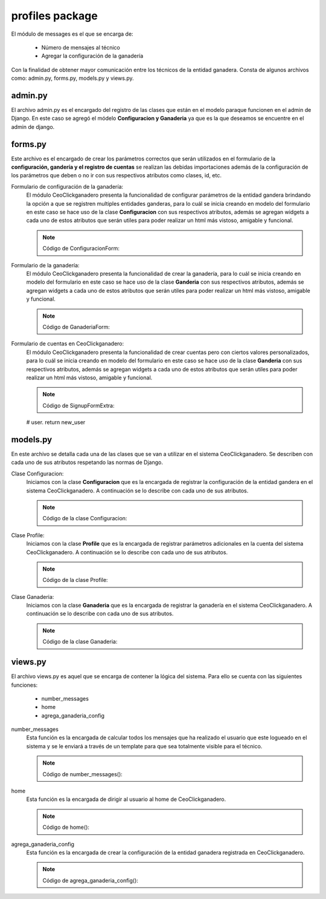 profiles package
================

El módulo de messages es el que se encarga de:
    
    - Número de mensajes al técnico
    - Agregar la configuración de la ganadería

Con la finalidad de obtener mayor comunicación entre los técnicos de la entidad ganadera. Consta de algunos archivos como: admin.py, forms.py, models.py y views.py.

admin.py
--------

El archivo admin.py es el encargado del registro de las clases que están en el modelo paraque funcionen en el admin de Django. En este caso se agregó el módelo **Configuracion y Ganaderia** ya que es la que deseamos se encuentre en el admin de django.

    .. py:function:: Código:
    
        | from django.contrib import admin
        | from profiles.models import Configuracion, Ganaderia
        | admin.site.register(Configuracion)
        | admin.site.register(Ganaderia)


forms.py
--------

Este archivo es el encargado de crear los parámetros correctos que serán utilizados en el formulario de la **configuración, gandería y el registro de cuentas** se realizan las debidas importaciones además de la configuración de los parámetros que deben o no ir con sus respectivos atributos como clases, id, etc.

Formulario de configuración de la ganadería:
    El módulo CeoClickganadero presenta la funcionalidad de configurar parámetros de la entidad gandera brindando la opción a que se registren multiples entidades ganderas, para lo cuál se inicia creando en modelo del formulario en este caso se hace uso de la clase **Configuracion** con sus respectivos atributos, además se agregan widgets a cada uno de estos atributos que serán utiles para poder realizar un html más vistoso, amigable y funcional.

    .. note:: Código de ConfiguracionForm:
    
    .. py:function:: class ConfiguracionForm(forms.ModelForm):

        class Meta:

            | model = Configuracion
            | exclude = ['etapa_vientre']
            | widgets = {
                      'celo_frecuencia':forms.TextInput(attrs={}),
                      'celo_frecuencia_error':forms.TextInput(attrs={}),
                      'celo_duracion':forms.TextInput(attrs={}),
                      'celo_duracion_error':forms.TextInput(attrs={}),
                      'celo_despues_parto':forms.TextInput(attrs={}),
                      'celo_despues_parto_error':forms.TextInput(attrs={}),
                      'intentos_verificacion_celo':forms.TextInput(attrs={}),
                      'etapa_ternera':forms.TextInput(attrs={}),
                      'etapa_vacona':forms.TextInput(attrs={}),
                      'etapa_vientre':forms.TextInput(attrs={}),
                      'periodo_gestacion':forms.TextInput(attrs={}),
                      'periodo_seco':forms.TextInput(attrs={}),
                      'periodo_lactancia':forms.TextInput(attrs={}),
                      'periodo_vacio':forms.TextInput(attrs={}),
                      'numero_ordenios':forms.TextInput(attrs={}),
            }


Formulario de la ganadería:
    El módulo CeoClickganadero presenta la funcionalidad de crear la ganadería, para lo cuál se inicia creando en modelo del formulario en este caso se hace uso de la clase **Ganderia** con sus respectivos atributos, además se agregan widgets a cada uno de estos atributos que serán utiles para poder realizar un html más vistoso, amigable y funcional.

    .. note:: Código de GanaderiaForm:
    
    .. py:function:: class GanaderiaForm(forms.ModelForm):
        
        class Meta:

            | model = Ganaderia
            | fields = ('nombreEntidad', 'direccion')
            | widgets = {
                      'nombreEntidad':forms.TextInput(attrs={'placeholder': 'Nombre de la ganadería'}),
                      'direccion':forms.TextInput(attrs={'placeholder': 'Direccion de la ganadería'}),
            }


Formulario de cuentas en CeoClickganadero:
    El módulo CeoClickganadero presenta la funcionalidad de crear cuentas pero con ciertos valores personalizados, para lo cuál se inicia creando en modelo del formulario en este caso se hace uso de la clase **Ganderia** con sus respectivos atributos, además se agregan widgets a cada uno de estos atributos que serán utiles para poder realizar un html más vistoso, amigable y funcional.

    .. note:: Código de SignupFormExtra:
    
    .. py:function:: class SignupFormExtra(SignupForm):
        
        """ 
        A form to SIDGVnstrate how to add extra fields to the signup form, in this
        case adding the first and last name.
        

        """
        first_name = forms.CharField(label=_(u'First name'),
                                     max_length=30,
                                     required=False)

        last_name = forms.CharField(label=_(u'Last name'),
                                    max_length=30,
                                    required=False)

        def __init__(self, *args, **kw):
            """
            
            A bit of hackery to get the first name and last name at the top of the
            form instead at the end.
            
            """
            
            super(SignupFormExtra, self).__init__(*args, **kw)
            # Put the first and last name at the top
            new_order = self.fields.keyOrder[:-2]
            new_order.insert(0, 'first_name')
            new_order.insert(1, 'last_name')
            self.fields.keyOrder = new_order

        def save(self):
            """ 
            Override the save method to save the first and last name to the user
            field.

            """
            # First save the parent form and get the user.
            new_user = super(SignupFormExtra, self).save()

            new_user.first_name = self.cleaned_data['first_name']
            new_user.last_name = self.cleaned_data['last_name']
            new_user.save()

            # Userena expects to get the new user from this form, so return the new
    # user.
    return new_user



models.py
---------

En este archivo se detalla cada una de las clases que se van a utilizar en el sistema CeoClickganadero. Se describen con cada uno de sus atributos respetando las normas de Django.

Clase Configuracion:
    Iniciamos con la clase **Configuracion** que es la encargada de registrar la configuración de la entidad gandera en el sistema CeoClickganadero. A continuación se lo describe con cada uno de sus atributos.

    .. note:: Código de la clase Configuracion:
    
    .. py:function:: class Configuracion(models.Model):
        
        | IDENTIFICACION_CHOICES = (
            ('simple', 'Simple'),
            ('norma_ecuador', 'Norma Ecuador')
            )
        | tipo_identificacion = models.CharField("Tipo de identificacion", 
                                                max_length=15, 
                                                choices = IDENTIFICACION_CHOICES,
                                                default=0
                                                )
        | celo_frecuencia = models.IntegerField("Frecuencia de celo", 
                                                max_length=2
                                                )
        | celo_frecuencia_error = models.IntegerField("Error frecuencia en celo", 
                                                max_length=2
                                                )
        | celo_duracion = models.IntegerField("Duración de celo", 
                                                max_length=2
                                                )
        | celo_duracion_error = models.IntegerField("Error (+/-)", 
                                                max_length=2
                                                )
        | celo_despues_parto = models.IntegerField(u"Celo despues de parto", 
                                                max_length=2
                                                )
        | celo_despues_parto_error = models.IntegerField("Error (+/-)", 
                                                max_length=2
                                                )
        | intentos_verificacion_celo = models.IntegerField("Intentos de Verificación Celo", 
                                                max_length=1
                                                )
        | etapa_ternera = models.IntegerField("Edad máxima de una ternera", 
                                                max_length=2
                                                )
        | etapa_vacona = models.IntegerField("Edad máxima de una vacona", 
                                                max_length=2
                                                )
        | etapa_vientre = models.IntegerField("Edad minima de una vientre", 
                                                max_length=2
                                                )
        | periodo_gestacion = models.IntegerField("Dias de periodo de gestacion", 
                                                max_length=3
                                                )
        | periodo_seco = models.IntegerField("Dias de periodo seco", 
                                                max_length=3
                                                )
        | periodo_lactancia = models.IntegerField("Dias de periodo de lactancia", 
                                                max_length=3
                                                )
        | periodo_vacio = models.IntegerField("Dias de periodo vacio", 
                                                max_length=3
                                                )
        | numero_ordenios = models.IntegerField("Numero de ordeños", 
                                                max_length=1
                                                )

        def __unicode__(self):
            return 'Configuración'


Clase Profile:
    Iniciamos con la clase **Profile** que es la encargada de registrar parámetros adicionales en la cuenta del sistema CeoClickganadero. A continuación se lo describe con cada uno de sus atributos.

    .. note:: Código de la clase Profile:
    
    .. py:function:: class Profile(UserenaLanguageBaseProfile):
        
        """ Default profile """
        GENDER_CHOICES = (
            (1, _('Male')),
            (2, _('Female')),
        )

        user = models.OneToOneField(user_model_label,
                                    unique=True,
                                    verbose_name=_('user'),
                                    related_name='profile_user')
        gender = models.PositiveSmallIntegerField(_('gender'),
                                                  choices=GENDER_CHOICES,
                                                  blank=True,
                                                  null=True)

        direccion = models.CharField(_('Direccion'), blank=True, max_length=50)
        telefono = models.CharField(_('Telefono'), blank=True, max_length=10)

        def __unicode__(self):
            return self.user



Clase Ganaderia:
    Iniciamos con la clase **Ganaderia** que es la encargada de registrar la ganadería en el sistema CeoClickganadero. A continuación se lo describe con cada uno de sus atributos.

    .. note:: Código de la clase Ganaderia:
    
    .. py:function:: class Ganaderia(models.Model):
        
        | nombreEntidad = models.CharField(_(u'Nombre de Ganadería'), max_length=75)
        | direccion = models.CharField(_(u'Direccion de Ganadería'), max_length=50)
        | perfil = models.ManyToManyField(Profile, 
                                            verbose_name=_('perfil'), 
                                            related_name='ganaderia_perfil'
                                            )    
        | configuracion = models.OneToOneField(Configuracion, 
                                            verbose_name=_('configuracion'), 
                                            related_name='ganaderia'
                                            )
        def __unicode__(self):
            return self.nombreEntidad



views.py
--------

El archivo views.py es aquel que se encarga de contener la lógica del sistema. Para ello se cuenta con las siguientes funciones:

    - number_messages
    - home
    - agrega_ganaderia_config


number_messages
    Esta función es la encargada de calcular todos los mensajes que ha realizado el usuario que este logueado en el sistema y se le enviará a través de un template para que sea totalmente visible para el técnico.

    .. note:: Código de number_messages():
    
    .. py:function:: def number_messages(request, username): 

        if username.isdigit():

            user = User.objects.get(id=username)
        else:

            user = User.objects.get(username=username)
        number_messages = Message.objects.filter(Q(receiver_id=user.id), Q(front=True), Q(read_at=False)).count()
        return number_messages

home
    Esta función es la encargada de dirigir al usuario al home de CeoClickganadero.

    .. note:: Código de home():
    
    .. py:function:: def home(request):
        
        user = request.user
        number_message = number_messages(request, user.username )

        return render_to_response('home.html',
                                    {'number_messages': number_message,},
                                    context_instance=RequestContext(request))


agrega_ganaderia_config
    Esta función es la encargada de crear la configuración de la entidad ganadera registrada en CeoClickganadero.

    .. note:: Código de agrega_ganaderia_config():
    
    .. py:function:: def agrega_ganaderia_config(request):
        
        | id_user = request.user
        | number_message = number_messages(request, id_user.username )
        if id_user.is_staff:

            if Ganaderia.objects.filter(perfil=id_user):

                | ganaderia_perfil = Ganaderia.objects.get(perfil =id_user)
                | configuracion_perfil = Configuracion.objects.get(id =ganaderia_perfil.configuracion_id)
                | #verifica si la ganaderia existe
                if ganaderia_perfil:

                    | form = ConfiguracionForm(instance = configuracion_perfil)
                    | form2 = GanaderiaForm(instance = ganaderia_perfil)

                    if request.method == 'POST' and ganaderia_perfil:

                        | form = ConfiguracionForm(request.POST, instance=configuracion_perfil)
                        | form2 = GanaderiaForm(request.POST, instance =ganaderia_perfil)
                        if form.is_valid() and form2.is_valid():

                            | form = form.save(commit=False)
                            | form.etapa_vientre = form.etapa_vacona
                            | form.save()
                            | form2.save()
                            | data = serializers.serialize("json", User.objects.all())
                            ishout_client.emit(
                                    id_user.id,
                                    'alertchannel',
                                    data = {'msg': data,
                                            'number_messages': number_message,}
                                )
                            return redirect(reverse('userena_profile_detail', kwargs={'username': id_user.username}))

            elif request.method == 'POST':

                form = ConfiguracionForm(request.POST)
                form2 = GanaderiaForm(request.POST)#, instance=request.user

                if form.is_valid() and form2.is_valid():
                
                    perf = Profile.objects.get(user_id=id_user.id)
                    
                    form_ganaderia = form2.save(commit=False)
                    form = form.save(commit=False)
                    form.etapa_vientre = form.etapa_vacona
                    form.save()
                    c = Configuracion.objects.get(id=form.id)
                    form_ganaderia.configuracion = c
                    form_ganaderia.save()
                    form_ganaderia.perfil.add(perf.id)

                    data = serializers.serialize("json", User.objects.all())
                    ishout_client.emit(
                            id_user.id,
                            'alertchannel',
                            data = {'msg': data,
                                    'number_messages': number_message,}
                        )
                    return redirect(reverse('userena_profile_detail', kwargs={'username': id_user.username}))
            else:
                form = ConfiguracionForm()
                form2 = GanaderiaForm()
        else:
            return redirect(reverse('userena_profile_detail', kwargs={'username': id_user.username}))
        return render_to_response('agrega_ganaderia_configuracion.html',
                                    {'form': form,
                                     'form2': form2,
                                     'number_messages': number_message},
                                    context_instance=RequestContext(request))